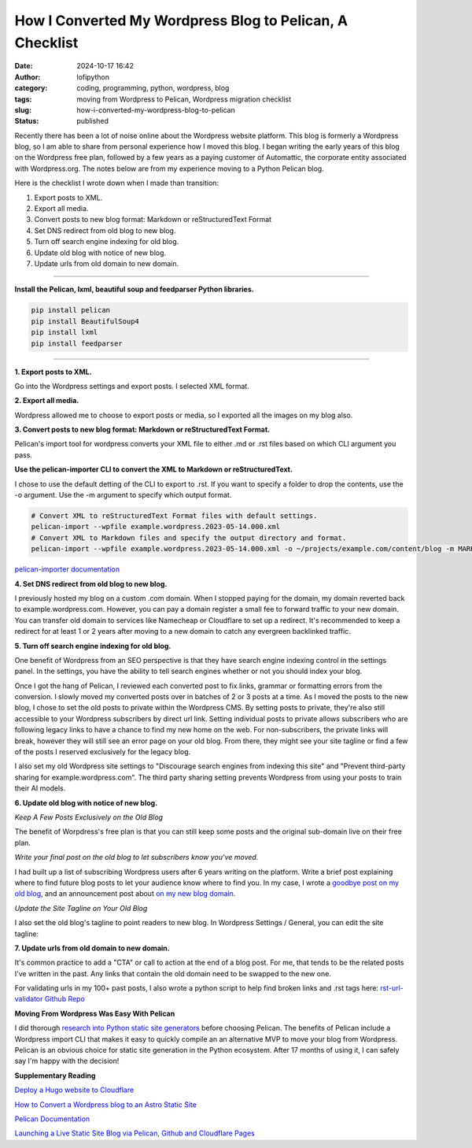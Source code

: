 How I Converted My Wordpress Blog to Pelican, A Checklist
#########################################################
:date: 2024-10-17 16:42
:author: lofipython
:category: coding, programming, python, wordpress, blog
:tags: moving from Wordpress to Pelican, Wordpress migration checklist
:slug: how-i-converted-my-wordpress-blog-to-pelican
:status: published

Recently there has been a lot of noise online about the Wordpress website platform. 
This blog is formerly a Wordpress blog, so I am able to share from personal experience how 
I moved this blog. I began writing the early years of this blog on the Wordpress free plan, 
followed by a few years as a paying customer of Automattic, the corporate entity associated with Wordpress.org. 
The notes below are from my experience moving to a Python Pelican blog.

Here is the checklist I wrote down when I made than transition:

1. Export posts to XML.

2. Export all media.

3. Convert posts to new blog format: Markdown or reStructuredText Format

4. Set DNS redirect from old blog to new blog.

5. Turn off search engine indexing for old blog.

6. Update old blog with notice of new blog. 

7. Update urls from old domain to new domain.


---------------------


**Install the Pelican, lxml, beautiful soup and feedparser Python libraries.**

.. code:: console

  pip install pelican
  pip install BeautifulSoup4
  pip install lxml
  pip install feedparser


--------------------

**1. Export posts to XML.**

Go into the Wordpress settings and export posts. I selected XML format.

.. image:: {static}/images/wordpress-export-tools.png
  :alt: export blog from wordpress settings

**2. Export all media.**

Wordpress allowed me to choose to export posts or media, so I exported all the images on my blog also.


.. image:: {static}/images/wordpress-export-tool-options-details.png
  :alt: export blog from content and media from  wordpress settings

**3. Convert posts to new blog format: Markdown or reStructuredText Format.**

Pelican's import tool for wordpress converts your XML file to either .md or .rst files 
based on which CLI argument you pass.

**Use the pelican-importer CLI to convert the XML to Markdown or reStructuredText.**

I chose to use the default detting of the CLI to export to .rst. If you want to specify a folder to drop the contents, 
use the -o argument. Use the -m argument to specify which output format.

.. code-block:: console

  # Convert XML to reStructuredText Format files with default settings.
  pelican-import --wpfile example.wordpress.2023-05-14.000.xml
  # Convert XML to Markdown files and specify the output directory and format.
  pelican-import --wpfile example.wordpress.2023-05-14.000.xml -o ~/projects/example.com/content/blog -m MARKDOWN

`pelican-importer documentation <https://docs.getpelican.com/en/stable/importer.html>`__

**4. Set DNS redirect from old blog to new blog.**

I previously hosted my blog on a custom .com domain. When I stopped paying for the domain,
my domain reverted back to example.wordpress.com. However, you can pay a domain register a small 
fee to forward traffic to your new domain. You can transfer old domain to services like Namecheap 
or Cloudflare to set up a redirect. It's recommended to keep a redirect for at least 1 or 2 years 
after moving to a new domain to catch any evergreen backlinked traffic.

**5. Turn off search engine indexing for old blog.**

One benefit of Wordpress from an SEO perspective is that they have search engine indexing control 
in the settings panel. In the settings, you have the ability to tell search engines whether or 
not you should index your blog.

.. image:: {static}/images/wordpress-export-tool-options.png
  :alt: export blog from content and media from  wordpress settings

Once I got the hang of Pelican, I reviewed each converted post to fix links, grammar or formatting errors 
from the conversion. I slowly moved my converted posts over in batches of 2 or 3 posts at a time. 
As I moved the posts to the new blog, I chose to set the old posts to private within the Wordpress CMS. 
By setting posts to private, they're also still accessible to your Wordpress subscribers by direct url link.
Setting individual posts to private allows subscribers who are following legacy links to have a chance to
find my new home on the web. For non-subscribers, the private links will break, however they will still see 
an error page on your old blog. From there, they might see your site tagline or find a few of the posts I reserved 
exclusively for the legacy blog.

I also set my old Wordpress site settings to "Discourage search engines from indexing this site" and 
"Prevent third-party sharing for example.wordpress.com". The third party sharing setting prevents Wordpress 
from using your posts to train their AI models.

**6. Update old blog with notice of new blog.**

*Keep A Few Posts Exclusively on the Old Blog*

The benefit of Worpdress's free plan is that you can still keep some posts 
and the original sub-domain live on their free plan.

*Write your final post on the old blog to let subscribers know you've moved.*

I had built up a list of subscribing Wordpress users after 6 years writing on the platform.
Write a brief post explaining where to find future blog posts to let your audience know where to find you. 
In my case, I wrote a `goodbye post on my old blog <https://pythonmarketer.wordpress.com/2023/05/15/blog-moving-to-lofipython-com/e>`__, 
and an announcement post about `on my new blog domain <https://lofipython.com/wordpress-to-pelican-blog-migration-complete>`__.

*Update the Site Tagline on Your Old Blog*

I also set the old blog's tagline to point readers to new blog. In Wordpress Settings / General, 
you can edit the site tagline:

.. image:: {static}/images/update-wordpress-site-tagline.png
  :alt: change blog headline in wordpress


.. image:: {static}/images/blog-headline-announcement.png
  :alt: blog moved announcement

**7. Update urls from old domain to new domain.**

It's common practice to add a "CTA" or call to action at the end of a blog post. 
For me, that tends to be the related posts I've written in the past. 
Any links that contain the old domain need to be swapped to the new one.

For validating urls in my 100+ past posts, I also wrote a python script to help find broken links and .rst tags here: 
`rst-url-validator Github Repo <https://github.com/erickbytes/rst-url-validator>`__

**Moving From Wordpress Was Easy With Pelican**

I did thorough `research into Python static site generators <https://lofipython.com/a-brief-summary-of-promising-python-static-site-generators>`__
before choosing Pelican. The benefits of Pelican include a Wordpress import CLI that makes it easy to quickly 
compile an an alternative MVP to move your blog from Wordpress. Pelican is an obvious choice for static site 
generation in the Python ecosystem. After 17 months of using it, I can safely say I'm happy with the decision!

**Supplementary Reading**

`Deploy a Hugo website to Cloudflare <https://tanis.codes/posts/deploy-hugo-website-to-cloudflare/?utm_source=pocket_shared>`__

`How to Convert a Wordpress blog to an Astro Static Site <https://blog.okturtles.org/2024/10/convert-wordpress-to-static-site/>`__

`Pelican Documentation <https://docs.getpelican.com/en/latest/>`__

`Launching a Live Static Site Blog via Pelican, Github and Cloudflare Pages <hhttps://lofipython.com/launching-a-live-static-blog-via-pelican-github-and-cloudflare-pages>`__

